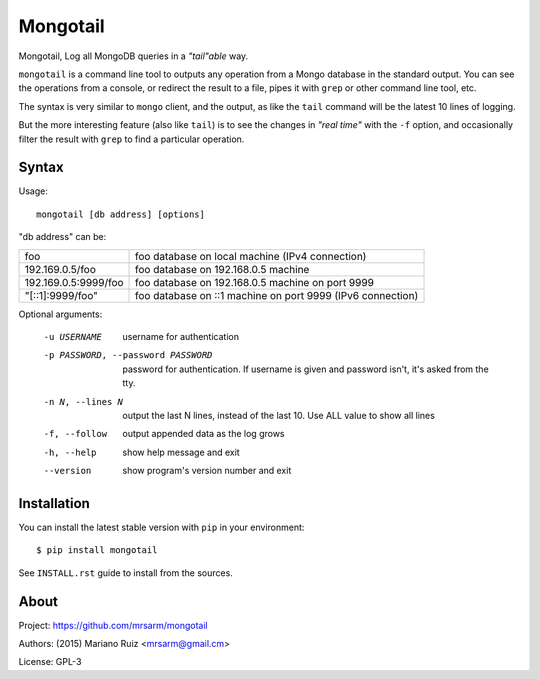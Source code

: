 Mongotail
=========

Mongotail, Log all MongoDB queries in a *"tail"able* way.

``mongotail`` is a command line tool to outputs any operation from a Mongo
database in the standard output. You can see the operations from
a console, or redirect the result to a file, pipes it with ``grep`` or other
command line tool, etc.

The syntax is very similar to ``mongo`` client, and the output, as like
the ``tail`` command will be the latest 10 lines of logging.

But the more interesting feature (also like ``tail``) is to see the changes
in *"real time"* with the ``-f`` option, and occasionally filter the result
with ``grep`` to find a particular operation.

Syntax
------

Usage::

    mongotail [db address] [options]

"db address" can be:

+----------------------+-------------------------------------------------------------+
| foo                  | foo database on local machine (IPv4 connection)             |
+----------------------+-------------------------------------------------------------+
| 192.169.0.5/foo      | foo database on 192.168.0.5 machine                         |
+----------------------+-------------------------------------------------------------+
| 192.169.0.5:9999/foo | foo database on 192.168.0.5 machine on port 9999            |
+----------------------+-------------------------------------------------------------+
| "[::1]:9999/foo"     | foo database on ::1 machine on port 9999 (IPv6 connection)  |
+----------------------+-------------------------------------------------------------+

Optional arguments:

    -u USERNAME           username for authentication
    -p PASSWORD, --password PASSWORD
                          password for authentication. If username is given and
                          password isn't, it's asked from the tty.
    -n N, --lines N       output the last N lines, instead of the last 10. Use
                          ALL value to show all lines
    -f, --follow          output appended data as the log grows
    -h, --help            show help message and exit
    --version             show program's version number and exit


Installation
------------

You can install the latest stable version with ``pip`` in your environment::

    $ pip install mongotail

See ``INSTALL.rst`` guide to install from the sources.


About
-----

Project: https://github.com/mrsarm/mongotail

Authors: (2015) Mariano Ruiz <mrsarm@gmail.cm>

License: GPL-3
